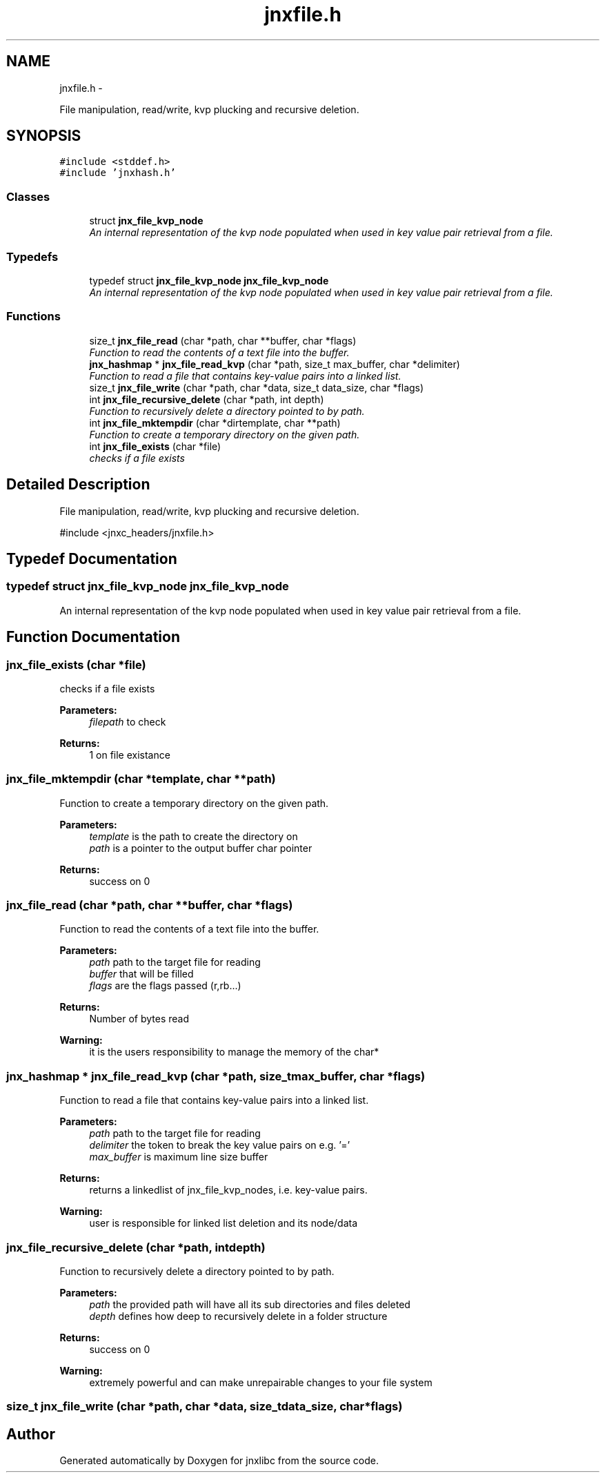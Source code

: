 .TH "jnxfile.h" 3 "Sun Mar 2 2014" "jnxlibc" \" -*- nroff -*-
.ad l
.nh
.SH NAME
jnxfile.h \- 
.PP
File manipulation, read/write, kvp plucking and recursive deletion\&.  

.SH SYNOPSIS
.br
.PP
\fC#include <stddef\&.h>\fP
.br
\fC#include 'jnxhash\&.h'\fP
.br

.SS "Classes"

.in +1c
.ti -1c
.RI "struct \fBjnx_file_kvp_node\fP"
.br
.RI "\fIAn internal representation of the kvp node populated when used in key value pair retrieval from a file\&. \fP"
.in -1c
.SS "Typedefs"

.in +1c
.ti -1c
.RI "typedef struct \fBjnx_file_kvp_node\fP \fBjnx_file_kvp_node\fP"
.br
.RI "\fIAn internal representation of the kvp node populated when used in key value pair retrieval from a file\&. \fP"
.in -1c
.SS "Functions"

.in +1c
.ti -1c
.RI "size_t \fBjnx_file_read\fP (char *path, char **buffer, char *flags)"
.br
.RI "\fIFunction to read the contents of a text file into the buffer\&. \fP"
.ti -1c
.RI "\fBjnx_hashmap\fP * \fBjnx_file_read_kvp\fP (char *path, size_t max_buffer, char *delimiter)"
.br
.RI "\fIFunction to read a file that contains key-value pairs into a linked list\&. \fP"
.ti -1c
.RI "size_t \fBjnx_file_write\fP (char *path, char *data, size_t data_size, char *flags)"
.br
.ti -1c
.RI "int \fBjnx_file_recursive_delete\fP (char *path, int depth)"
.br
.RI "\fIFunction to recursively delete a directory pointed to by path\&. \fP"
.ti -1c
.RI "int \fBjnx_file_mktempdir\fP (char *dirtemplate, char **path)"
.br
.RI "\fIFunction to create a temporary directory on the given path\&. \fP"
.ti -1c
.RI "int \fBjnx_file_exists\fP (char *file)"
.br
.RI "\fIchecks if a file exists \fP"
.in -1c
.SH "Detailed Description"
.PP 
File manipulation, read/write, kvp plucking and recursive deletion\&. 

#include <jnxc_headers/jnxfile\&.h> 
.SH "Typedef Documentation"
.PP 
.SS "typedef struct \fBjnx_file_kvp_node\fP \fBjnx_file_kvp_node\fP"

.PP
An internal representation of the kvp node populated when used in key value pair retrieval from a file\&. 
.SH "Function Documentation"
.PP 
.SS "jnx_file_exists (char *file)"

.PP
checks if a file exists 
.PP
\fBParameters:\fP
.RS 4
\fIfilepath\fP to check 
.RE
.PP
\fBReturns:\fP
.RS 4
1 on file existance 
.RE
.PP

.SS "jnx_file_mktempdir (char *template, char **path)"

.PP
Function to create a temporary directory on the given path\&. 
.PP
\fBParameters:\fP
.RS 4
\fItemplate\fP is the path to create the directory on 
.br
\fIpath\fP is a pointer to the output buffer char pointer 
.RE
.PP
\fBReturns:\fP
.RS 4
success on 0 
.RE
.PP

.SS "jnx_file_read (char *path, char **buffer, char *flags)"

.PP
Function to read the contents of a text file into the buffer\&. 
.PP
\fBParameters:\fP
.RS 4
\fIpath\fP path to the target file for reading 
.br
\fIbuffer\fP that will be filled 
.br
\fIflags\fP are the flags passed (r,rb\&.\&.\&.) 
.RE
.PP
\fBReturns:\fP
.RS 4
Number of bytes read
.RE
.PP
\fBWarning:\fP
.RS 4
it is the users responsibility to manage the memory of the char* 
.RE
.PP

.SS "\fBjnx_hashmap\fP * jnx_file_read_kvp (char *path, size_tmax_buffer, char *flags)"

.PP
Function to read a file that contains key-value pairs into a linked list\&. 
.PP
\fBParameters:\fP
.RS 4
\fIpath\fP path to the target file for reading 
.br
\fIdelimiter\fP the token to break the key value pairs on e\&.g\&. '=' 
.br
\fImax_buffer\fP is maximum line size buffer 
.RE
.PP
\fBReturns:\fP
.RS 4
returns a linkedlist of jnx_file_kvp_nodes, i\&.e\&. key-value pairs\&.
.RE
.PP
\fBWarning:\fP
.RS 4
user is responsible for linked list deletion and its node/data 
.RE
.PP

.SS "jnx_file_recursive_delete (char *path, intdepth)"

.PP
Function to recursively delete a directory pointed to by path\&. 
.PP
\fBParameters:\fP
.RS 4
\fIpath\fP the provided path will have all its sub directories and files deleted 
.br
\fIdepth\fP defines how deep to recursively delete in a folder structure 
.RE
.PP
\fBReturns:\fP
.RS 4
success on 0
.RE
.PP
\fBWarning:\fP
.RS 4
extremely powerful and can make unrepairable changes to your file system 
.RE
.PP

.SS "size_t jnx_file_write (char *path, char *data, size_tdata_size, char *flags)"

.SH "Author"
.PP 
Generated automatically by Doxygen for jnxlibc from the source code\&.
